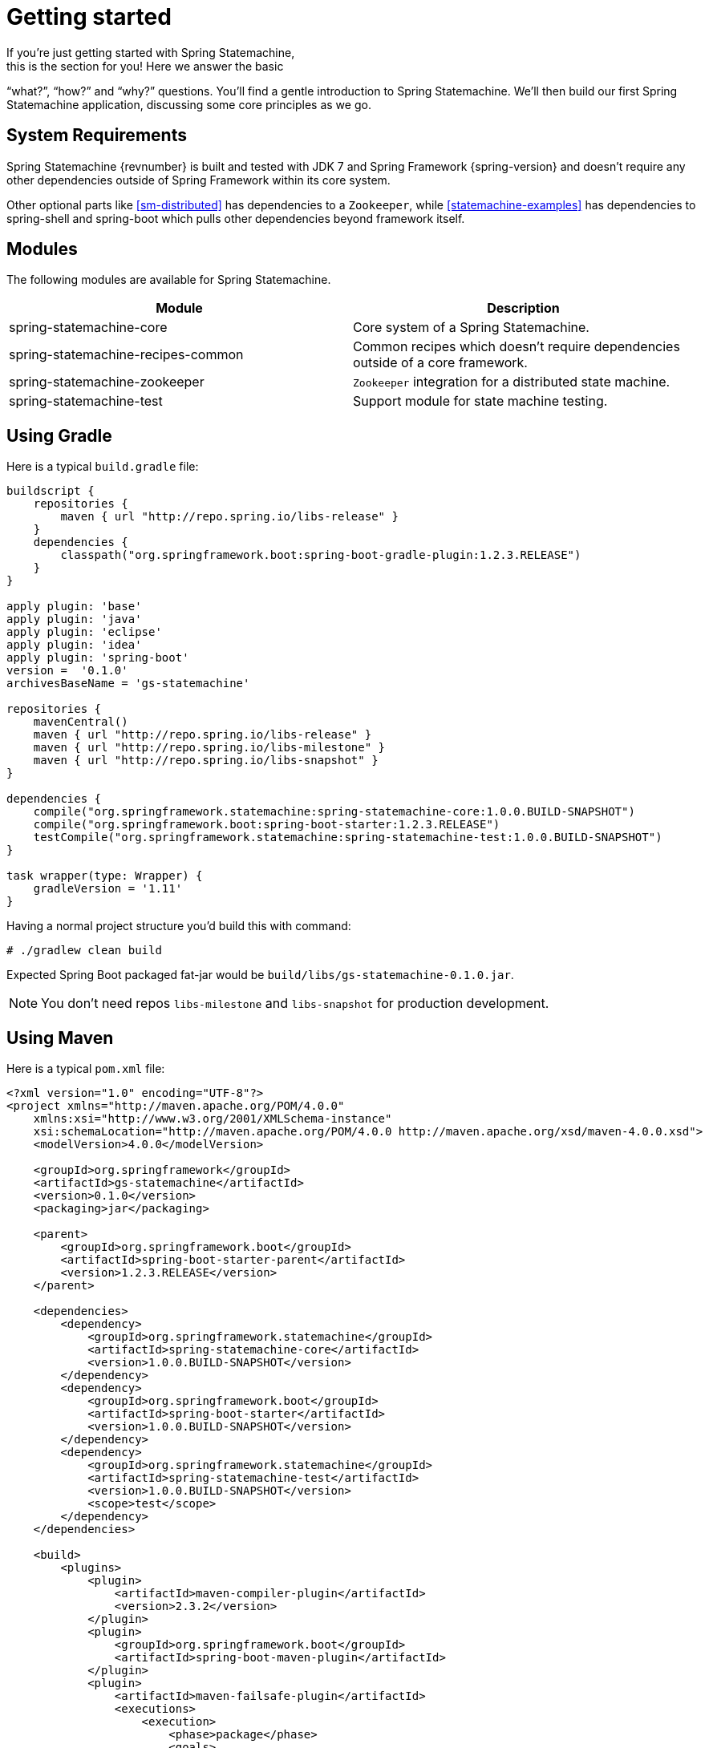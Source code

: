 [[statemachine-getting-started]]
= Getting started
If you’re just getting started with Spring Statemachine,
this is the section for you! Here we answer the basic
“what?”, “how?” and “why?” questions. You’ll find a gentle
introduction to Spring Statemachine. We’ll then build our
first Spring Statemachine application, discussing some
core principles as we go.

== System Requirements
Spring Statemachine {revnumber} is built and tested with
JDK 7 and Spring Framework {spring-version} and doesn't
require any other dependencies outside of Spring Framework
within its core system.

Other optional parts like <<sm-distributed>> has dependencies to
a `Zookeeper`, while <<statemachine-examples>> has dependencies
to spring-shell and spring-boot which pulls other dependencies
beyond framework itself.

== Modules
The following modules are available for Spring Statemachine.

|===
|Module |Description

|spring-statemachine-core
|Core system of a Spring Statemachine.

|spring-statemachine-recipes-common
|Common recipes which doesn't require dependencies outside of a core
framework.

|spring-statemachine-zookeeper
|`Zookeeper` integration for a distributed state machine.

|spring-statemachine-test
|Support module for state machine testing.
|===

== Using Gradle
Here is a typical `build.gradle` file:

[source,groovy,indent=0]
----
buildscript {
    repositories {
        maven { url "http://repo.spring.io/libs-release" }
    }
    dependencies {
        classpath("org.springframework.boot:spring-boot-gradle-plugin:1.2.3.RELEASE")
    }
}

apply plugin: 'base'
apply plugin: 'java'
apply plugin: 'eclipse'
apply plugin: 'idea'
apply plugin: 'spring-boot'
version =  '0.1.0'
archivesBaseName = 'gs-statemachine'

repositories {
    mavenCentral()
    maven { url "http://repo.spring.io/libs-release" }
    maven { url "http://repo.spring.io/libs-milestone" }
    maven { url "http://repo.spring.io/libs-snapshot" }
}

dependencies {
    compile("org.springframework.statemachine:spring-statemachine-core:1.0.0.BUILD-SNAPSHOT")
    compile("org.springframework.boot:spring-boot-starter:1.2.3.RELEASE")
    testCompile("org.springframework.statemachine:spring-statemachine-test:1.0.0.BUILD-SNAPSHOT")
}

task wrapper(type: Wrapper) {
    gradleVersion = '1.11'
}
----

Having a normal project structure you'd build this with command:
[source,text,indent=0]
----
# ./gradlew clean build
----

Expected Spring Boot packaged fat-jar would be `build/libs/gs-statemachine-0.1.0.jar`.

[NOTE]
====
You don't need repos `libs-milestone` and `libs-snapshot` for
production development.
====

== Using Maven
Here is a typical `pom.xml` file:

[source,xml,indent=0]
----
<?xml version="1.0" encoding="UTF-8"?>
<project xmlns="http://maven.apache.org/POM/4.0.0"
    xmlns:xsi="http://www.w3.org/2001/XMLSchema-instance"
    xsi:schemaLocation="http://maven.apache.org/POM/4.0.0 http://maven.apache.org/xsd/maven-4.0.0.xsd">
    <modelVersion>4.0.0</modelVersion>

    <groupId>org.springframework</groupId>
    <artifactId>gs-statemachine</artifactId>
    <version>0.1.0</version>
    <packaging>jar</packaging>

    <parent>
        <groupId>org.springframework.boot</groupId>
        <artifactId>spring-boot-starter-parent</artifactId>
        <version>1.2.3.RELEASE</version>
    </parent>

    <dependencies>
        <dependency>
            <groupId>org.springframework.statemachine</groupId>
            <artifactId>spring-statemachine-core</artifactId>
            <version>1.0.0.BUILD-SNAPSHOT</version>
        </dependency>
        <dependency>
            <groupId>org.springframework.boot</groupId>
            <artifactId>spring-boot-starter</artifactId>
            <version>1.0.0.BUILD-SNAPSHOT</version>
        </dependency>
        <dependency>
            <groupId>org.springframework.statemachine</groupId>
            <artifactId>spring-statemachine-test</artifactId>
            <version>1.0.0.BUILD-SNAPSHOT</version>
            <scope>test</scope>
        </dependency>
    </dependencies>

    <build>
        <plugins>
            <plugin> 
                <artifactId>maven-compiler-plugin</artifactId> 
                <version>2.3.2</version> 
            </plugin>
            <plugin>
                <groupId>org.springframework.boot</groupId>
                <artifactId>spring-boot-maven-plugin</artifactId>
            </plugin>
            <plugin>
                <artifactId>maven-failsafe-plugin</artifactId>
                <executions>
                    <execution>
                        <phase>package</phase>
                        <goals>
                            <goal>integration-test</goal>
                            <goal>verify</goal>
                        </goals>
                    </execution>
                </executions>
            </plugin>
        </plugins>
    </build>

    <repositories>
        <repository>
            <id>spring-release</id>
            <url>http://repo.spring.io/libs-release</url>
            <snapshots><enabled>false</enabled></snapshots>
        </repository>
        <repository>
            <id>spring-milestone</id>
            <url>http://repo.spring.io/libs-milestone</url>
            <snapshots><enabled>false</enabled></snapshots>
        </repository>
        <repository>
            <id>spring-snapshot</id>
            <url>http://repo.spring.io/libs-snapshot</url>
            <snapshots><enabled>true</enabled></snapshots>
        </repository>
    </repositories>

    <pluginRepositories>
        <pluginRepository>
            <id>spring-release</id>
            <url>http://repo.spring.io/libs-release</url>
            <snapshots><enabled>false</enabled></snapshots>
        </pluginRepository>
    </pluginRepositories>

</project>
----

Having a normal project structure you'd build this with command:
[source,text,indent=0]
----
# mvn clean package
----

Expected Spring Boot packaged fat-jar would be `target/gs-statemachine-0.1.0.jar`.

[NOTE]
====
You don't need repos `libs-milestone` and `libs-snapshot` for
production development.
====

==  Developing your first Spring Statemachine application
Lets start by creating a simple Spring Boot `Application` class
implementing `CommandLineRunner`.

[source,java,indent=0]
----
@SpringBootApplication
public class Application implements CommandLineRunner {

    public static void main(String[] args) {
        SpringApplication.run(Application.class, args);
    }

}
----

Add states and events:
[source,java,indent=0]
----
public static enum States {
    SI, S1, S2
}

public static enum Events {
    E1, E2
}
----

Add state machine configuration:
[source,java,indent=0]
----
@Configuration
@EnableStateMachine
static class StateMachineConfig
        extends EnumStateMachineConfigurerAdapter<States, Events> {

    @Override
    public void configure(StateMachineConfigurationConfigurer<States, Events> config)
            throws Exception {
        config
            .withConfiguration()
                .autoStartup(true)
                .listener(listener());
    }

    @Override
    public void configure(StateMachineStateConfigurer<States, Events> states)
            throws Exception {
        states
            .withStates()
                .initial(States.SI)
                    .states(EnumSet.allOf(States.class));
    }

    @Override
    public void configure(StateMachineTransitionConfigurer<States, Events> transitions)
            throws Exception {
        transitions
            .withExternal()
                .source(States.SI).target(States.S1).event(Events.E1)
                .and()
            .withExternal()
                .source(States.S1).target(States.S2).event(Events.E2);
    }

    @Bean
    public StateMachineListener<States, Events> listener() {
        return new StateMachineListenerAdapter<States, Events>() {
            @Override
            public void stateChanged(State<States, Events> from, State<States, Events> to) {
                System.out.println("State change to " + to.getId());
            }
        };
    }
}
----

Implement `CommandLineRunner`, autowire `StateMachine`:
[source,java,indent=0]
----
@Autowired
private StateMachine<States, Events> stateMachine;

@Override
public void run(String... args) throws Exception {
    stateMachine.sendEvent(Events.E1);
    stateMachine.sendEvent(Events.E2);
}
----

Depending whether you build your application using `Gradle` or `Maven`
it's run `java -jar build/libs/gs-statemachine-0.1.0.jar` or
`java -jar target/gs-statemachine-0.1.0.jar` respectively.

What is expected for running this command is a normal Spring Boot output
but if you look closely you see lines:

[source,text,indent=0]
----
State change to SI
State change to S1
State change to S2
----

